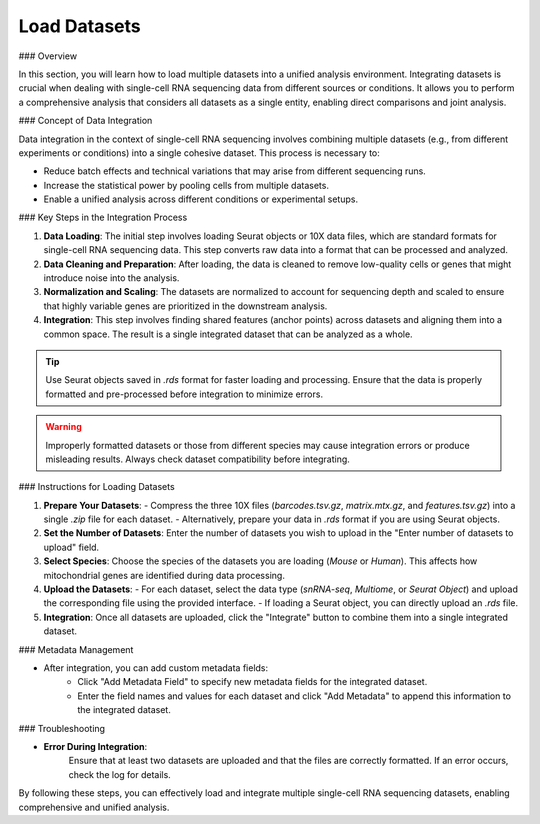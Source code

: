 ==========================
Load Datasets
==========================

### Overview

In this section, you will learn how to load multiple datasets into a unified analysis environment. Integrating datasets is crucial when dealing with single-cell RNA sequencing data from different sources or conditions. It allows you to perform a comprehensive analysis that considers all datasets as a single entity, enabling direct comparisons and joint analysis.

### Concept of Data Integration

Data integration in the context of single-cell RNA sequencing involves combining multiple datasets (e.g., from different experiments or conditions) into a single cohesive dataset. This process is necessary to:

- Reduce batch effects and technical variations that may arise from different sequencing runs.
- Increase the statistical power by pooling cells from multiple datasets.
- Enable a unified analysis across different conditions or experimental setups.

### Key Steps in the Integration Process

1. **Data Loading**:  
   The initial step involves loading Seurat objects or 10X data files, which are standard formats for single-cell RNA sequencing data. This step converts raw data into a format that can be processed and analyzed.

2. **Data Cleaning and Preparation**:  
   After loading, the data is cleaned to remove low-quality cells or genes that might introduce noise into the analysis.

3. **Normalization and Scaling**:  
   The datasets are normalized to account for sequencing depth and scaled to ensure that highly variable genes are prioritized in the downstream analysis.

4. **Integration**:  
   This step involves finding shared features (anchor points) across datasets and aligning them into a common space. The result is a single integrated dataset that can be analyzed as a whole.

.. image:: ../_static/images/multiple_datasets_analysis/load_datasets_merge.png
   :width: 90%
   :align: center

.. tip::  
   Use Seurat objects saved in `.rds` format for faster loading and processing. Ensure that the data is properly formatted and pre-processed before integration to minimize errors.

.. warning::  
   Improperly formatted datasets or those from different species may cause integration errors or produce misleading results. Always check dataset compatibility before integrating.

### Instructions for Loading Datasets

1. **Prepare Your Datasets**:  
   - Compress the three 10X files (`barcodes.tsv.gz`, `matrix.mtx.gz`, and `features.tsv.gz`) into a single `.zip` file for each dataset.
   - Alternatively, prepare your data in `.rds` format if you are using Seurat objects.

2. **Set the Number of Datasets**:  
   Enter the number of datasets you wish to upload in the "Enter number of datasets to upload" field.

3. **Select Species**:  
   Choose the species of the datasets you are loading (`Mouse` or `Human`). This affects how mitochondrial genes are identified during data processing.

4. **Upload the Datasets**:  
   - For each dataset, select the data type (`snRNA-seq`, `Multiome`, or `Seurat Object`) and upload the corresponding file using the provided interface.
   - If loading a Seurat object, you can directly upload an `.rds` file.

5. **Integration**:  
   Once all datasets are uploaded, click the "Integrate" button to combine them into a single integrated dataset.

### Metadata Management

- After integration, you can add custom metadata fields:
   - Click "Add Metadata Field" to specify new metadata fields for the integrated dataset.
   - Enter the field names and values for each dataset and click "Add Metadata" to append this information to the integrated dataset.

### Troubleshooting

- **Error During Integration**:  
   Ensure that at least two datasets are uploaded and that the files are correctly formatted. If an error occurs, check the log for details.

By following these steps, you can effectively load and integrate multiple single-cell RNA sequencing datasets, enabling comprehensive and unified analysis.

